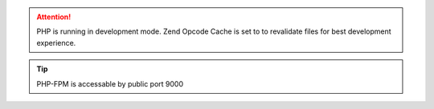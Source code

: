 .. attention:: PHP is running in development mode. Zend Opcode Cache is set to to revalidate files for best development experience.

.. tip:: PHP-FPM is accessable by public port 9000
